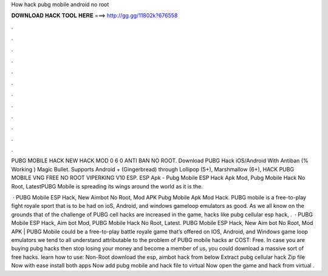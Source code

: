 How hack pubg mobile android no root



𝐃𝐎𝐖𝐍𝐋𝐎𝐀𝐃 𝐇𝐀𝐂𝐊 𝐓𝐎𝐎𝐋 𝐇𝐄𝐑𝐄 ===> http://gg.gg/11802k?676558



.



.



.



.



.



.



.



.



.



.



.



.

PUBG MOBILE HACK NEW HACK MOD 0 6 0 ANTI BAN NO ROOT. Download PUBG Hack iOS/Android With Antiban (% Working ) Magic Bullet. Supports Android + (Gingerbread) through Lollipop (5+), Marshmallow (6+), HACK PUBG MOBILE VNG FREE NO ROOT VIPERKING V10 ESP. ESP Apk - Pubg Mobile ESP Hack Apk Mod, Pubg Mobile Hack No Root, LatestPUBG Mobile is spreading its wings around the world as it is the.

 · PUBG Mobile ESP Hack, New Aimbot No Root, Mod APK Pubg Mobile Apk Mod Hack. PUBG mobile is a free-to-play fight royale sport that is to be had on ioS, Android, and windows gameloop emulators as good. As we all know on the grounds that of the challenge of PUBG cell hacks are increased in the game, hacks like pubg cellular esp hack, .  · PUBG Mobile ESP Hack, Aim bot Mod, PUBG Mobile Hack No Root, Latest. PUBG Mobile ESP Hack, New Aim bot No Root, Mod APK | PUBG Mobile could be a free-to-play battle royale game that’s offered on IOS, Android, and Windows game loop emulators  we tend to all understand attributable to the problem of PUBG mobile hacks ar COST: Free. In case you are buying pubg hacks then stop losing your money and become a member of us, you could download a massive sort of free hacks. learn how to use: Non-Root download the esp, aimbot hack from below Extract pubg cellular hack Zip file Now with ease install both apps Now add pubg mobile and hack file to virtual Now open the game and hack from virtual .
